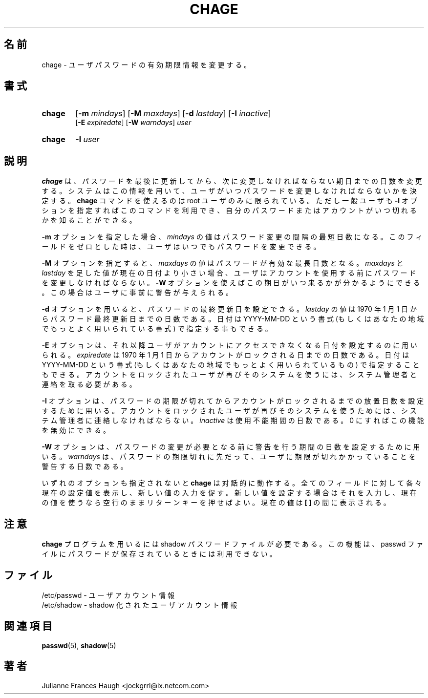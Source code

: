 .\"$Id: chage.1,v 1.9 2002/03/09 19:22:29 ankry Exp $
.\" Copyright 1990 - 1994 Julianne Frances Haugh
.\" All rights reserved.
.\"
.\" Redistribution and use in source and binary forms, with or without
.\" modification, are permitted provided that the following conditions
.\" are met:
.\" 1. Redistributions of source code must retain the above copyright
.\"    notice, this list of conditions and the following disclaimer.
.\" 2. Redistributions in binary form must reproduce the above copyright
.\"    notice, this list of conditions and the following disclaimer in the
.\"    documentation and/or other materials provided with the distribution.
.\" 3. Neither the name of Julianne F. Haugh nor the names of its contributors
.\"    may be used to endorse or promote products derived from this software
.\"    without specific prior written permission.
.\"
.\" THIS SOFTWARE IS PROVIDED BY JULIE HAUGH AND CONTRIBUTORS ``AS IS'' AND
.\" ANY EXPRESS OR IMPLIED WARRANTIES, INCLUDING, BUT NOT LIMITED TO, THE
.\" IMPLIED WARRANTIES OF MERCHANTABILITY AND FITNESS FOR A PARTICULAR PURPOSE
.\" ARE DISCLAIMED.  IN NO EVENT SHALL JULIE HAUGH OR CONTRIBUTORS BE LIABLE
.\" FOR ANY DIRECT, INDIRECT, INCIDENTAL, SPECIAL, EXEMPLARY, OR CONSEQUENTIAL
.\" DAMAGES (INCLUDING, BUT NOT LIMITED TO, PROCUREMENT OF SUBSTITUTE GOODS
.\" OR SERVICES; LOSS OF USE, DATA, OR PROFITS; OR BUSINESS INTERRUPTION)
.\" HOWEVER CAUSED AND ON ANY THEORY OF LIABILITY, WHETHER IN CONTRACT, STRICT
.\" LIABILITY, OR TORT (INCLUDING NEGLIGENCE OR OTHERWISE) ARISING IN ANY WAY
.\" OUT OF THE USE OF THIS SOFTWARE, EVEN IF ADVISED OF THE POSSIBILITY OF
.\" SUCH DAMAGE.
.\"
.\" Japanese Version Copyright (c) 1997 Kazuyoshi Furutaka
.\"         all rights reserved.
.\" Translated Fri Feb 14 23:06:00 JST 1997
.\"         by Kazuyoshi Furutaka <furutaka@Flux.tokai.jaeri.go.jp>
.\" Modified Tue 16 Sep 2002 by NAKANO Takeo <nakano@apm.seikei.ac.jp>
.\"
.TH CHAGE 1
.\"O .SH NAME
.\"O chage \- change user password expiry information
.SH 名前
chage \- ユーザパスワードの有効期限情報を変更する。
.\"O .SH SYNOPSIS
.SH 書式
.TP 6
\fBchage\fR
[\fB-m \fImindays\fR] [\fB-M \fImaxdays\fR]
[\fB-d \fIlastday\fR] [\fB-I \fIinactive\fR]
.br
[\fB-E \fIexpiredate\fR] [\fB-W \fIwarndays\fR] \fIuser\fR
.TP 6
\fBchage\fR
\fB-l \fIuser\fR
.\"O .SH DESCRIPTION
.SH 説明
.\"O \fBchage\fR changes the number of days between password changes and the
.\"O date of the last password change.
.\"O This information is used by the system to determine when a user must
.\"O change her password.
.\"O The \fBchage\fR command is restricted to the root user, except for the
.\"O \fB-l\fR option, which may be used by an unprivileged user to determine
.\"O when her password or account is due to expire.
\fBchage\fR は、
パスワードを最後に更新してから、
次に変更しなければならない期日までの日数を変更する。
システムはこの情報を用いて、
ユーザがいつパスワードを変更しなければならないかを決定する。
\fBchage\fR コマンドを使えるのは root ユーザのみに限られている。
ただし一般ユーザも \fB-l\fR オプションを指定すればこのコマンドを利用でき、
自分のパスワードまたはアカウントがいつ切れるかを知ることができる。
.PP
.\"O With the \fB-m\fR option, the value of \fImindays\fR is the minimum number
.\"O of days between password changes.
.\"O A value of zero for this field indicates that the user may change
.\"O her password at any time.
\fB-m\fR オプションを指定した場合、
\fImindays\fR の値はパスワード変更の間隔の最短日数になる。
このフィールドをゼロとした時は、ユーザはいつでもパスワードを変更できる。
.PP
.\"O With the \fB-M\fR option, the value of \fImaxdays\fR is the maximum number
.\"O of days during which a password is valid.
.\"O When \fImaxdays\fR plus \fIlastday\fR is less than the current day,
.\"O the user will be required to change her password before being
.\"O able to use her account.
.\"O This occurance can be planned for in advance by use of the \fB-W\fR option,
.\"O which provides the user with advance warning.
\fB-M\fR オプションを指定すると、
\fImaxdays\fR の値はパスワードが有効な最長日数となる。
\fImaxdays\fR と \fIlastday\fR を足した値が現在の日付より小さい場合、
ユーザはアカウントを使用する前にパスワードを変更しなければならない。
\fB-W\fR オプションを使えばこの期日がいつ来るかが分かるようにできる。
この場合はユーザに事前に警告が与えられる。
.PP
.\"O With the \fB-d\fR option, the value of \fIlastday\fR is the number of days
.\"O since January 1st, 1970 when the password was last changed.
.\"O The date may also be expressed in the format YYYY-MM-DD (or the format more
.\"O commonly used in your area).
\fB-d\fR オプションを用いると、
パスワードの最終更新日を設定できる。
\fIlastday\fR の値は
1970 年 1 月 1 日からパスワード最終更新日までの日数である。
日付は YYYY-MM-DD という書式
(もしくはあなたの地域でもっとよく用いられている書式)
で指定する事もできる。
.PP
.\"O The \fB-E\fR option is used to set a date on which the user's account will
.\"O no longer be accessible.
.\"O The \fIexpiredate\fR option is the number of days since January 1, 1970 on
.\"O which the accounted is locked.
.\"O The date may also be expressed in the format YYYY-MM-DD (or the format more
.\"O commonly used in your area).
.\"O A user whose account is locked must contact the system administrator before
.\"O being able to use the system again.
\fB-E\fR オプションは、
それ以降ユーザがアカウントにアクセスできなくなる日付を設定するのに用いられる。
\fIexpiredate\fR は 1970 年 1 月 1 日から
アカウントがロックされる日までの日数である。
日付は YYYY-MM-DD という書式
(もしくはあなたの地域でもっとよく用いられているもの)
で指定することもできる。
アカウントをロックされたユーザが再びそのシステムを使うには、
システム管理者と連絡を取る必要がある。
.PP
.\"O The \fB-I\fR option is used to set the number of days of inactivity after
.\"O a password has expired before the account is locked.
.\"O The \fIinactive\fR option is the number of days of inactivity. A value of
.\"O 0 disables this feature.
.\"O A user whose account is locked must contact the system administrator before
.\"O being able to use the system again.
\fB-I\fR オプションは、
パスワードの期限が切れてからアカウントがロックされるまでの
放置日数を設定するために用いる。
アカウントをロックされたユーザが再びそのシステムを使うためには、
システム管理者に連絡しなければならない。
\fIinactive\fR は使用不能期間の日数である。
0 にすればこの機能を無効にできる。
.PP
.\"O The \fB-W\fR option is used to set the number of days of warning before a
.\"O password change is required.
.\"O The \fIwarndays\fR option is the number of days prior to the password
.\"O expiring that a user will be warned her password is about to expire.
\fB-W\fR オプションは、
パスワードの変更が必要となる前に警告を行う期間の日数を設定するために用いる。
\fIwarndays\fR は、
パスワードの期限切れに先だって、
ユーザに期限が切れかかっていることを警告する日数である。
.PP
.\"O If none of the options are selected, \fBchage\fR operates in an interactive
.\"O fashion, prompting the user with the current values for all of the fields.
.\"O Enter the new value to change the field, or leave the line blank to use
.\"O the current value.
.\"O The current value is displayed between a pair of \fB[ ]\fR marks.
いずれのオプションも指定されないと
\fBchage\fR は対話的に動作する。
全てのフィールドに対して各々現在の設定値を表示し、
新しい値の入力を促す。
新しい値を設定する場合はそれを入力し、
現在の値を使うなら空行のままリターンキーを押せばよい。
現在の値は \fB[ ]\fR の間に表示される。
.\"O .SH NOTE
.SH 注意
.\"O The \fBchage\fR program requires shadow password file to be available.
.\"O Its functionality is not available when passwords are stored in the 
.\"O passwd file.
\fBchage\fR プログラムを用いるには shadow パスワードファイルが必要である。
この機能は、passwd ファイルにパスワードが保存されているときには
利用できない。
.\"O .SH FILES
.SH ファイル
.\"O /etc/passwd \- user account information
/etc/passwd \- ユーザアカウント情報
.br
.\"O /etc/shadow \- shadow user account information
/etc/shadow \- shadow 化されたユーザアカウント情報
.\"O .SH SEE ALSO
.SH 関連項目
.BR passwd (5),
.BR shadow (5)
.\"O .SH AUTHOR
.SH 著者
Julianne Frances Haugh <jockgrrl@ix.netcom.com>
